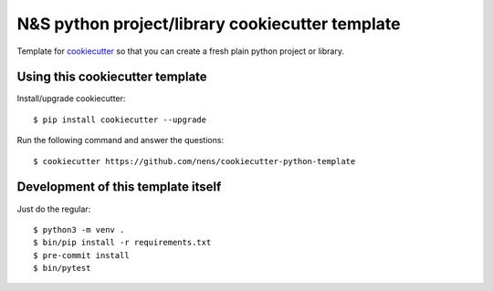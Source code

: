 N&S python project/library cookiecutter template
================================================

Template for `cookiecutter <https://cookiecutter.readthedocs.io>`_ so that you
can create a fresh plain python project or library.


Using this cookiecutter template
--------------------------------

Install/upgrade cookiecutter::

  $ pip install cookiecutter --upgrade


Run the following command and answer the questions::

  $ cookiecutter https://github.com/nens/cookiecutter-python-template


Development of this template itself
-----------------------------------

Just do the regular::

  $ python3 -m venv .
  $ bin/pip install -r requirements.txt
  $ pre-commit install
  $ bin/pytest
